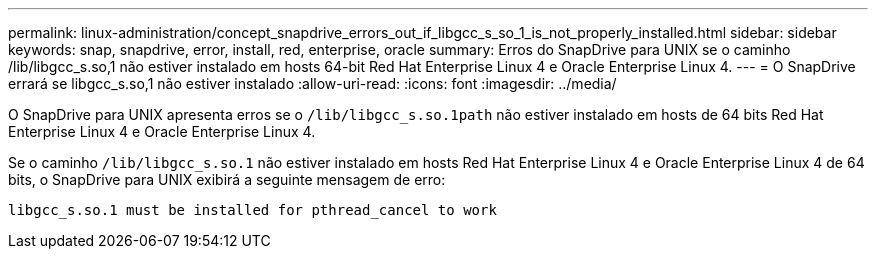 ---
permalink: linux-administration/concept_snapdrive_errors_out_if_libgcc_s_so_1_is_not_properly_installed.html 
sidebar: sidebar 
keywords: snap, snapdrive, error, install, red, enterprise, oracle 
summary: Erros do SnapDrive para UNIX se o caminho /lib/libgcc_s.so,1 não estiver instalado em hosts 64-bit Red Hat Enterprise Linux 4 e Oracle Enterprise Linux 4. 
---
= O SnapDrive errará se libgcc_s.so,1 não estiver instalado
:allow-uri-read: 
:icons: font
:imagesdir: ../media/


[role="lead"]
O SnapDrive para UNIX apresenta erros se o `/lib/libgcc_s.so.1path` não estiver instalado em hosts de 64 bits Red Hat Enterprise Linux 4 e Oracle Enterprise Linux 4.

Se o caminho `/lib/libgcc_s.so.1` não estiver instalado em hosts Red Hat Enterprise Linux 4 e Oracle Enterprise Linux 4 de 64 bits, o SnapDrive para UNIX exibirá a seguinte mensagem de erro:

[listing]
----
libgcc_s.so.1 must be installed for pthread_cancel to work
----